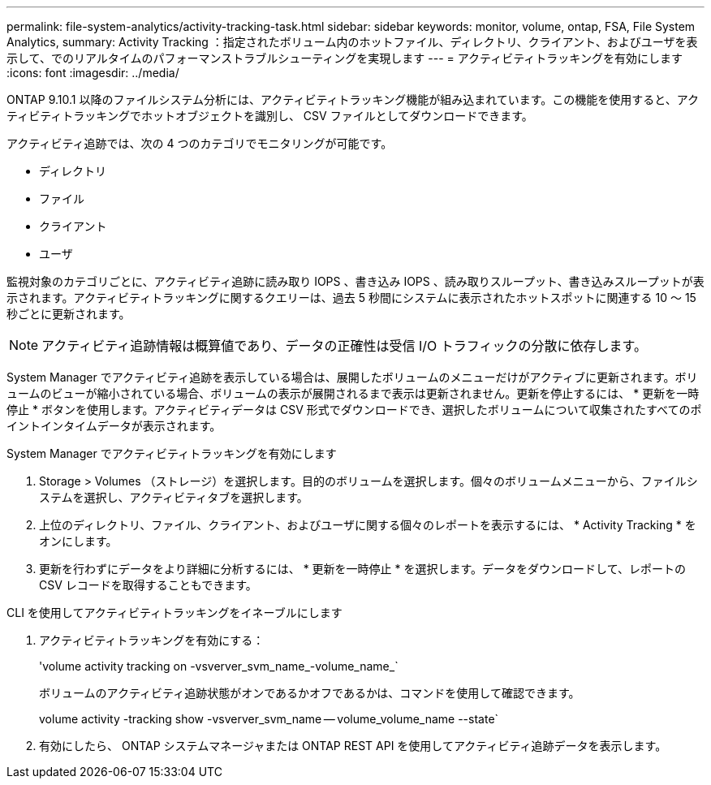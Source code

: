 ---
permalink: file-system-analytics/activity-tracking-task.html 
sidebar: sidebar 
keywords: monitor, volume, ontap, FSA, File System Analytics, 
summary: Activity Tracking ：指定されたボリューム内のホットファイル、ディレクトリ、クライアント、およびユーザを表示して、でのリアルタイムのパフォーマンストラブルシューティングを実現します 
---
= アクティビティトラッキングを有効にします
:icons: font
:imagesdir: ../media/


[role="lead"]
ONTAP 9.10.1 以降のファイルシステム分析には、アクティビティトラッキング機能が組み込まれています。この機能を使用すると、アクティビティトラッキングでホットオブジェクトを識別し、 CSV ファイルとしてダウンロードできます。

アクティビティ追跡では、次の 4 つのカテゴリでモニタリングが可能です。

* ディレクトリ
* ファイル
* クライアント
* ユーザ


監視対象のカテゴリごとに、アクティビティ追跡に読み取り IOPS 、書き込み IOPS 、読み取りスループット、書き込みスループットが表示されます。アクティビティトラッキングに関するクエリーは、過去 5 秒間にシステムに表示されたホットスポットに関連する 10 ～ 15 秒ごとに更新されます。


NOTE: アクティビティ追跡情報は概算値であり、データの正確性は受信 I/O トラフィックの分散に依存します。

System Manager でアクティビティ追跡を表示している場合は、展開したボリュームのメニューだけがアクティブに更新されます。ボリュームのビューが縮小されている場合、ボリュームの表示が展開されるまで表示は更新されません。更新を停止するには、 * 更新を一時停止 * ボタンを使用します。アクティビティデータは CSV 形式でダウンロードでき、選択したボリュームについて収集されたすべてのポイントインタイムデータが表示されます。

.System Manager でアクティビティトラッキングを有効にします
. Storage > Volumes （ストレージ）を選択します。目的のボリュームを選択します。個々のボリュームメニューから、ファイルシステムを選択し、アクティビティタブを選択します。
. 上位のディレクトリ、ファイル、クライアント、およびユーザに関する個々のレポートを表示するには、 * Activity Tracking * をオンにします。
. 更新を行わずにデータをより詳細に分析するには、 * 更新を一時停止 * を選択します。データをダウンロードして、レポートの CSV レコードを取得することもできます。


.CLI を使用してアクティビティトラッキングをイネーブルにします
. アクティビティトラッキングを有効にする：
+
'volume activity tracking on -vsverver_svm_name_-volume_name_`

+
ボリュームのアクティビティ追跡状態がオンであるかオフであるかは、コマンドを使用して確認できます。

+
volume activity -tracking show -vsverver_svm_name -- volume_volume_name --state`

. 有効にしたら、 ONTAP システムマネージャまたは ONTAP REST API を使用してアクティビティ追跡データを表示します。

